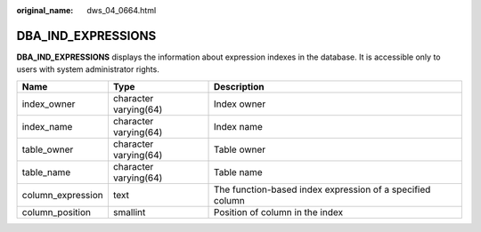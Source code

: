 :original_name: dws_04_0664.html

.. _dws_04_0664:

DBA_IND_EXPRESSIONS
===================

**DBA_IND_EXPRESSIONS** displays the information about expression indexes in the database. It is accessible only to users with system administrator rights.

+-------------------+-----------------------+-----------------------------------------------------------+
| Name              | Type                  | Description                                               |
+===================+=======================+===========================================================+
| index_owner       | character varying(64) | Index owner                                               |
+-------------------+-----------------------+-----------------------------------------------------------+
| index_name        | character varying(64) | Index name                                                |
+-------------------+-----------------------+-----------------------------------------------------------+
| table_owner       | character varying(64) | Table owner                                               |
+-------------------+-----------------------+-----------------------------------------------------------+
| table_name        | character varying(64) | Table name                                                |
+-------------------+-----------------------+-----------------------------------------------------------+
| column_expression | text                  | The function-based index expression of a specified column |
+-------------------+-----------------------+-----------------------------------------------------------+
| column_position   | smallint              | Position of column in the index                           |
+-------------------+-----------------------+-----------------------------------------------------------+
